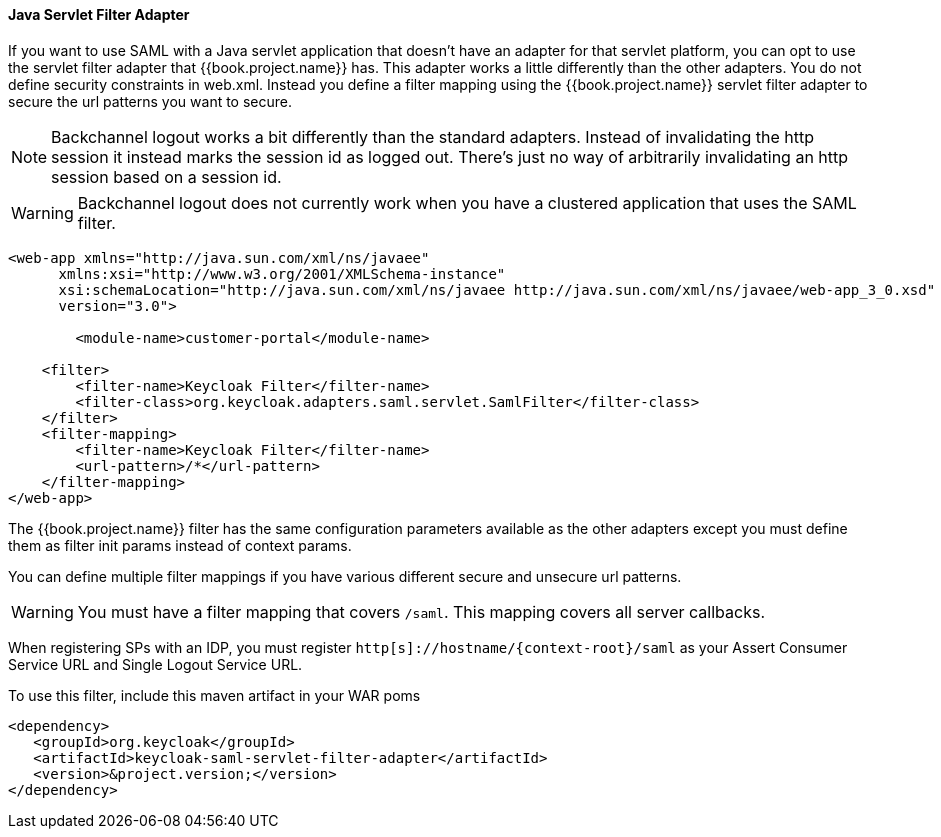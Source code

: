 
==== Java Servlet Filter Adapter

If you want to use SAML with a Java servlet application that doesn't have an adapter for that servlet platform, you can
opt to use the servlet filter adapter that {{book.project.name}} has.
This adapter works a little differently than the other adapters.
You do not define security constraints in web.xml.
Instead you define a filter mapping using the {{book.project.name}} servlet filter adapter to secure the url patterns you want to secure.

NOTE: Backchannel logout works a bit differently than the standard adapters.
      Instead of invalidating the http session it instead marks the session id as logged out.
      There's just no way of arbitrarily invalidating an http session based on a session id.

WARNING: Backchannel logout does not currently work when you have a clustered application that uses the SAML filter. 

[source,xml]
----
<web-app xmlns="http://java.sun.com/xml/ns/javaee"
      xmlns:xsi="http://www.w3.org/2001/XMLSchema-instance"
      xsi:schemaLocation="http://java.sun.com/xml/ns/javaee http://java.sun.com/xml/ns/javaee/web-app_3_0.xsd"
      version="3.0">

	<module-name>customer-portal</module-name>

    <filter>
        <filter-name>Keycloak Filter</filter-name>
        <filter-class>org.keycloak.adapters.saml.servlet.SamlFilter</filter-class>
    </filter>
    <filter-mapping>
        <filter-name>Keycloak Filter</filter-name>
        <url-pattern>/*</url-pattern>
    </filter-mapping>
</web-app>
----

The {{book.project.name}} filter has the same configuration parameters available as the other adapters except you must
define them as filter init params instead of context params.

You can define multiple filter mappings if you have various different secure and unsecure url patterns. 

WARNING: You must have a filter mapping that covers `/saml`.
         This mapping covers all server callbacks.

When registering SPs with an IDP, you must register `http[s]://hostname/{context-root}/saml` as your Assert Consumer Service URL and Single Logout Service URL. 

To use this filter, include this maven artifact in your WAR poms 

[source,xml]
----
<dependency>
   <groupId>org.keycloak</groupId>
   <artifactId>keycloak-saml-servlet-filter-adapter</artifactId>
   <version>&project.version;</version>
</dependency>
----
